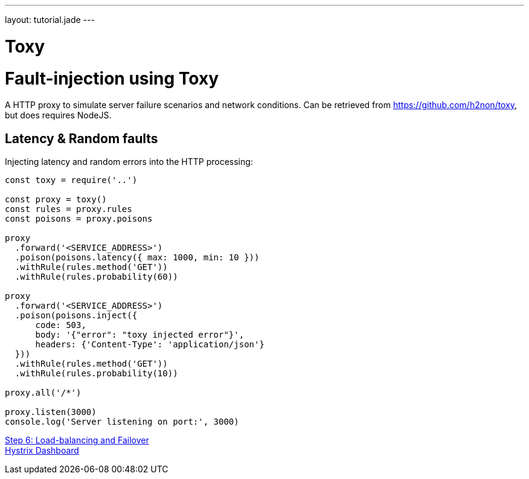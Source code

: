 ---
layout: tutorial.jade
---

= Toxy

= Fault-injection using Toxy

A HTTP proxy to simulate server failure scenarios and network conditions.
Can be retrieved from https://github.com/h2non/toxy, but does requires NodeJS.

== Latency & Random faults

Injecting latency and random errors into the HTTP processing:

```
const toxy = require('..')

const proxy = toxy()
const rules = proxy.rules
const poisons = proxy.poisons

proxy
  .forward('<SERVICE_ADDRESS>')
  .poison(poisons.latency({ max: 1000, min: 10 }))
  .withRule(rules.method('GET'))
  .withRule(rules.probability(60))

proxy
  .forward('<SERVICE_ADDRESS>')
  .poison(poisons.inject({
      code: 503,
      body: '{"error": "toxy injected error"}',
      headers: {'Content-Type': 'application/json'}
  }))
  .withRule(rules.method('GET'))
  .withRule(rules.probability(10))

proxy.all('/*')

proxy.listen(3000)
console.log('Server listening on port:', 3000)

```

+++
<div class="row">
  <div class="col-md-6">
<a href="/tutorial/step-6" class="btn btn-primary"><i class="fa fa-chevron-left" aria-hidden="true"></i> Step 6: Load-balancing and Failover</a>
  </div>
  <div class="col-md-6">
  <a href="/tutorial/hystrix" class="btn btn-primary">Hystrix Dashboard <i class="fa fa-chevron-right" aria-hidden="true"></i></a>
  </div>
</div>
+++
